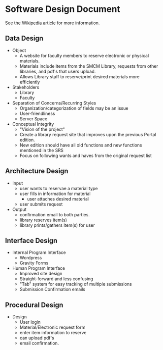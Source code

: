 * Software Design Document
See [[http://en.wikipedia.org/wiki/Software_design_document][the Wikipedia article]] for more information.

** Data Design
- Object
  - A website for faculty members to reserve electronic or physical materials.
  - Materials include items from the SMCM Library, requests from other libraries, and pdf's that users upload.
  - Allows Library staff to reserve/print desired materials more efficiently
- Stakeholders
  - Library
  - Faculty
- Separation of Concerns/Recurring Styles
  - Organization/categorization of fields may be an issue
  - User-friendliness
  - Server Space
- Conceptual Integrity
  - "Vision of the project"
  - Create a library request site that improves upon the previous Portal edition.
  - New edition should have all old functions and new functions mentioned in the SRS
  - Focus on following wants and haves from the original request list
** Architecture Design
- Input
  - user wants to reservae a material type
  - user fills in information for material
    - user attaches desired material
  - user submits request
- Output
  - confirmation email to both parties.
  - library reserves item(s)
  - library prints/gathers item(s) for user
** Interface Design
- Internal Program Interface
  - Wordpress
  - Gravity Forms
- Human Program Interface
  - Improved site design
  - Straight-forward and less confusing
  - "Tab" system for easy tracking of multiple submissions
  - Submission Confirmation emails
** Procedural Design
- Design
  - User login
  - Material/Electronic request form
  - enter item information to reserve
  - can upload pdf's
  - email confirmation.
